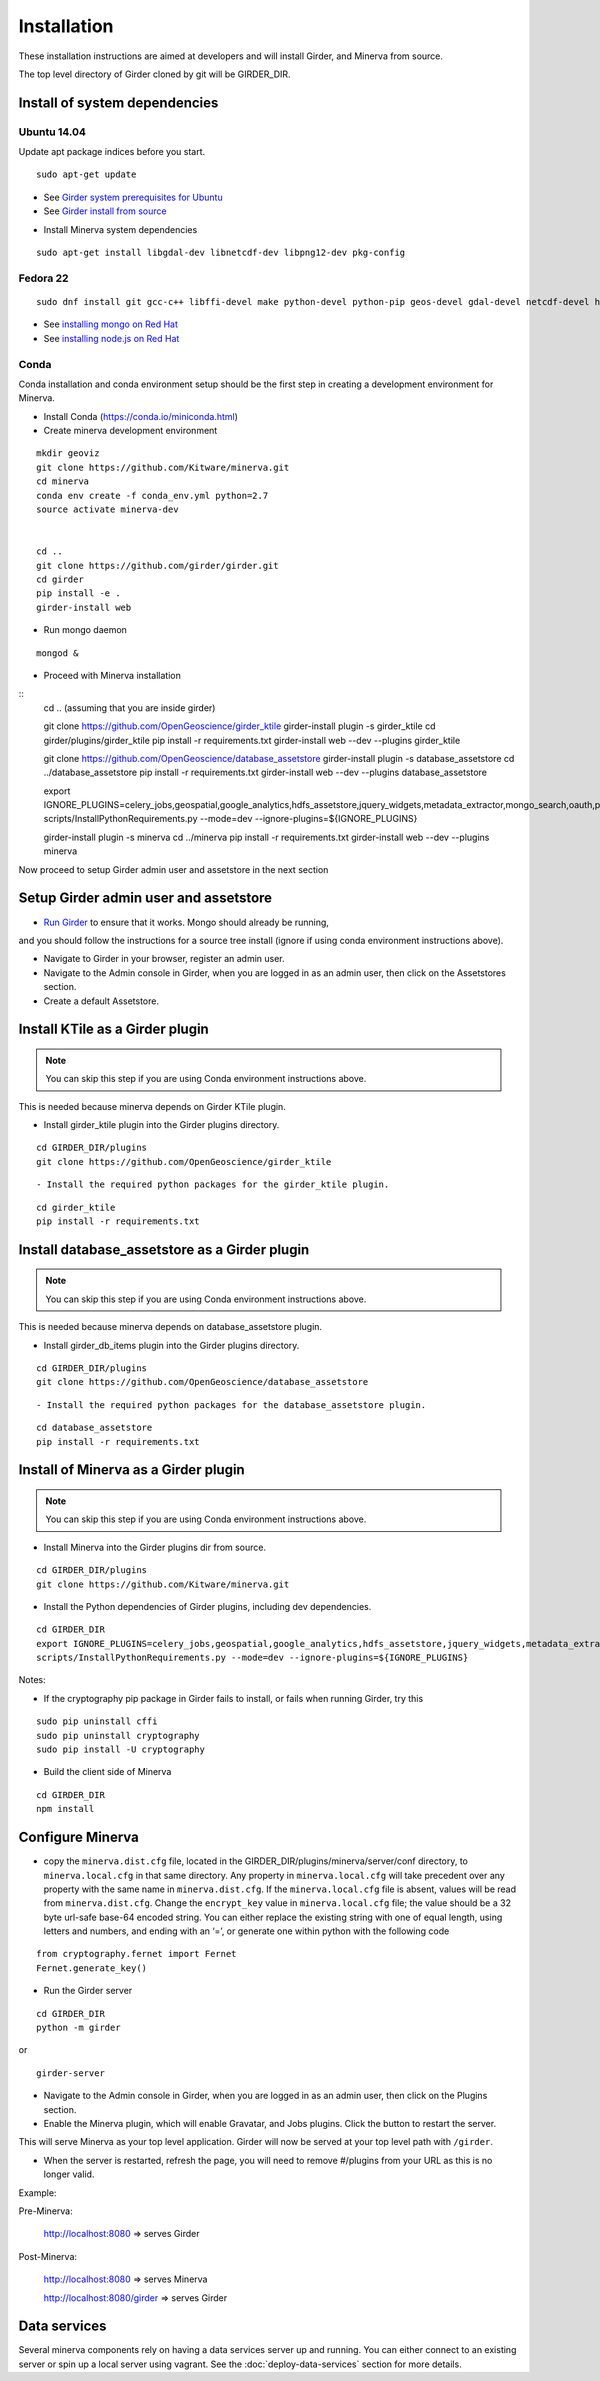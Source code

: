 Installation
============

These installation instructions are aimed at developers and will install Girder, and Minerva from source.

The top level directory of Girder cloned by git will be GIRDER_DIR.

Install of system dependencies
~~~~~~~~~~~~~~~~~~~~~~~~~~~~~~

Ubuntu 14.04
^^^^^^^^^^^^

Update apt package indices before you start.

::

    sudo apt-get update

-  See `Girder system prerequisites for Ubuntu`_
-  See `Girder install from source`_

.. _Girder system prerequisites for Ubuntu: http://girder.readthedocs.org/en/latest/prerequisites.html#debian-ubuntu
.. _Girder install from source: http://girder.readthedocs.org/en/latest/installation.html#install-from-git-checkout


- Install Minerva system dependencies

::

    sudo apt-get install libgdal-dev libnetcdf-dev libpng12-dev pkg-config


Fedora 22
^^^^^^^^^

::

    sudo dnf install git gcc-c++ libffi-devel make python-devel python-pip geos-devel gdal-devel netcdf-devel hdf5-devel

-  See `installing mongo on Red Hat`_
-  See `installing node.js on Red Hat`_

.. _installing mongo on Red Hat: http://docs.mongodb.org/manual/tutorial/install-mongodb-on-red-hat/#install-mongodb
.. _installing node.js on Red Hat: https://nodejs.org/en/download/package-manager/#enterprise-linux-and-fedora


Conda
^^^^^^^^^

Conda installation and conda environment setup should be the first step in
creating a development environment for Minerva.

- Install Conda (https://conda.io/miniconda.html)

- Create minerva development environment

::

    mkdir geoviz
    git clone https://github.com/Kitware/minerva.git
    cd minerva
    conda env create -f conda_env.yml python=2.7
    source activate minerva-dev


    cd ..
    git clone https://github.com/girder/girder.git
    cd girder
    pip install -e .
    girder-install web

- Run mongo daemon

::

    mongod &

- Proceed with Minerva installation

::
    cd .. (assuming that you are inside girder)

    git clone https://github.com/OpenGeoscience/girder_ktile
    girder-install plugin -s girder_ktile
    cd girder/plugins/girder_ktile
    pip install -r requirements.txt
    girder-install web --dev --plugins girder_ktile


    git clone https://github.com/OpenGeoscience/database_assetstore
    girder-install plugin -s database_assetstore
    cd ../database_assetstore
    pip install -r requirements.txt
    girder-install web --dev --plugins database_assetstore

    export IGNORE_PLUGINS=celery_jobs,geospatial,google_analytics,hdfs_assetstore,jquery_widgets,metadata_extractor,mongo_search,oauth,provenance,thumbnails,user_quota,vega;
    scripts/InstallPythonRequirements.py --mode=dev --ignore-plugins=${IGNORE_PLUGINS}

    girder-install plugin -s minerva
    cd ../minerva
    pip install -r requirements.txt
    girder-install web --dev --plugins minerva


Now proceed to setup Girder admin user and assetstore in the next section

Setup Girder admin user and assetstore
~~~~~~~~~~~~~~~~~~~~~~~~~~~~~~~~~~~~~~

- `Run Girder`_ to ensure that it works.  Mongo should already be running,
and you should follow the instructions for a source tree install (ignore
if using conda environment instructions above).

.. _Run Girder: http://girder.readthedocs.org/en/latest/installation.html#run
- Navigate to Girder in your browser, register an admin user.
- Navigate to the Admin console in Girder, when you are logged in as an admin user, then click on the Assetstores section.
- Create a default Assetstore.

Install KTile as a Girder plugin
~~~~~~~~~~~~~~~~~~~~~~~~~~~~~~~~~~~~~~~~~~~~~~

.. NOTE::

    You can skip this step if you are using Conda environment instructions above.

This is needed because minerva depends on Girder KTile plugin.

- Install girder_ktile plugin into the Girder plugins directory.

::

   cd GIRDER_DIR/plugins
   git clone https://github.com/OpenGeoscience/girder_ktile

::

- Install the required python packages for the girder_ktile plugin.

::

   cd girder_ktile
   pip install -r requirements.txt

Install database_assetstore as a Girder plugin
~~~~~~~~~~~~~~~~~~~~~~~~~~~~~~~~~~~~~~~~~~~~~~

.. NOTE::

    You can skip this step if you are using Conda environment instructions above.

This is needed because minerva depends on database_assetstore plugin.

- Install girder_db_items plugin into the Girder plugins directory.

::

   cd GIRDER_DIR/plugins
   git clone https://github.com/OpenGeoscience/database_assetstore

::

- Install the required python packages for the database_assetstore plugin.

::

   cd database_assetstore
   pip install -r requirements.txt

Install of Minerva as a Girder plugin
~~~~~~~~~~~~~~~~~~~~~~~~~~~~~~~~~~~~~

.. NOTE::

    You can skip this step if you are using Conda environment instructions above.

-  Install Minerva into the Girder plugins dir from source.

::

    cd GIRDER_DIR/plugins
    git clone https://github.com/Kitware/minerva.git

-  Install the Python dependencies of Girder plugins, including dev dependencies.

::

    cd GIRDER_DIR
    export IGNORE_PLUGINS=celery_jobs,geospatial,google_analytics,hdfs_assetstore,jquery_widgets,metadata_extractor,mongo_search,oauth,provenance,thumbnails,user_quota,vega;
    scripts/InstallPythonRequirements.py --mode=dev --ignore-plugins=${IGNORE_PLUGINS}

Notes:

- If the cryptography pip package in Girder fails to install, or fails when running Girder, try this

::

    sudo pip uninstall cffi
    sudo pip uninstall cryptography
    sudo pip install -U cryptography


- Build the client side of Minerva

::

    cd GIRDER_DIR
    npm install

Configure Minerva
~~~~~~~~~~~~~~~~~

-  copy the ``minerva.dist.cfg`` file, located in the GIRDER_DIR/plugins/minerva/server/conf
   directory, to ``minerva.local.cfg`` in that same directory. Any
   property in ``minerva.local.cfg`` will take precedent over any
   property with the same name in ``minerva.dist.cfg``. If the
   ``minerva.local.cfg`` file is absent, values will be read from
   ``minerva.dist.cfg``. Change the ``encrypt_key`` value in
   ``minerva.local.cfg`` file; the value should
   be a 32 byte url-safe base-64 encoded string. You can either replace
   the existing string with one of equal length, using letters and
   numbers, and ending with an ‘=’, or generate one within python with
   the following code

::

    from cryptography.fernet import Fernet
    Fernet.generate_key()

-  Run the Girder server

::

    cd GIRDER_DIR
    python -m girder

or

::

    girder-server



- Navigate to the Admin console in Girder, when you are logged in as an admin user, then click on the Plugins section.

- Enable the Minerva plugin, which will enable Gravatar, and Jobs plugins.  Click the button to restart the server.

This will serve Minerva as your top level application. Girder will now
be served at your top level path with ``/girder``.

- When the server is restarted, refresh the page, you will need to remove #/plugins from your URL as this is no longer valid.


Example:

Pre-Minerva:

    http://localhost:8080 => serves Girder

Post-Minerva:

    http://localhost:8080 => serves Minerva

    http://localhost:8080/girder => serves Girder

Data services
~~~~~~~~~~~~~

Several minerva components rely on having a data services server up and running.  You can
either connect to an existing server or spin up a local server using vagrant.  See
the :doc:`deploy-data-services` section for more details.
